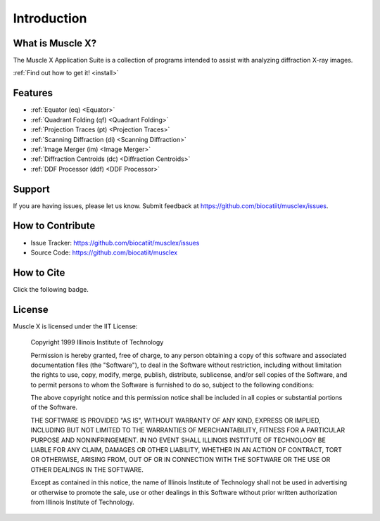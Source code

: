 Introduction
============

What is Muscle X?
-----------------

The Muscle X Application Suite is a collection of programs intended to
assist with analyzing diffraction X-ray images.

:ref:`Find out how to get it! <install>`

Features
--------

- :ref:`Equator (eq) <Equator>`
- :ref:`Quadrant Folding (qf) <Quadrant Folding>`
- :ref:`Projection Traces (pt) <Projection Traces>`
- :ref:`Scanning Diffraction (di) <Scanning Diffraction>`
- :ref:`Image Merger (im) <Image Merger>`
- :ref:`Diffraction Centroids (dc) <Diffraction Centroids>`
- :ref:`DDF Processor (ddf) <DDF Processor>`

Support
-------

If you are having issues, please let us know.  
Submit feedback at https://github.com/biocatiit/musclex/issues.

How to Contribute
-----------------

- Issue Tracker: https://github.com/biocatiit/musclex/issues
- Source Code: https://github.com/biocatiit/musclex

How to Cite
-----------
Click the following badge.

.. image:: https://zenodo.org/badge/DOI/10.5281/zenodo.1195050.svg
   :target: https://doi.org/10.5281/zenodo.1195050

License
-------

Muscle X is licensed under the IIT License:

  Copyright 1999 Illinois Institute of Technology

  Permission is hereby granted, free of charge, to any person obtaining
  a copy of this software and associated documentation files (the
  "Software"), to deal in the Software without restriction, including
  without limitation the rights to use, copy, modify, merge, publish,
  distribute, sublicense, and/or sell copies of the Software, and to
  permit persons to whom the Software is furnished to do so, subject to
  the following conditions:

  The above copyright notice and this permission notice shall be
  included in all copies or substantial portions of the Software.

  THE SOFTWARE IS PROVIDED "AS IS", WITHOUT WARRANTY OF ANY KIND,
  EXPRESS OR IMPLIED, INCLUDING BUT NOT LIMITED TO THE WARRANTIES OF
  MERCHANTABILITY, FITNESS FOR A PARTICULAR PURPOSE AND NONINFRINGEMENT.
  IN NO EVENT SHALL ILLINOIS INSTITUTE OF TECHNOLOGY BE LIABLE FOR ANY
  CLAIM, DAMAGES OR OTHER LIABILITY, WHETHER IN AN ACTION OF CONTRACT,
  TORT OR OTHERWISE, ARISING FROM, OUT OF OR IN CONNECTION WITH THE
  SOFTWARE OR THE USE OR OTHER DEALINGS IN THE SOFTWARE.

  Except as contained in this notice, the name of Illinois Institute
  of Technology shall not be used in advertising or otherwise to promote
  the sale, use or other dealings in this Software without prior written
  authorization from Illinois Institute of Technology.


